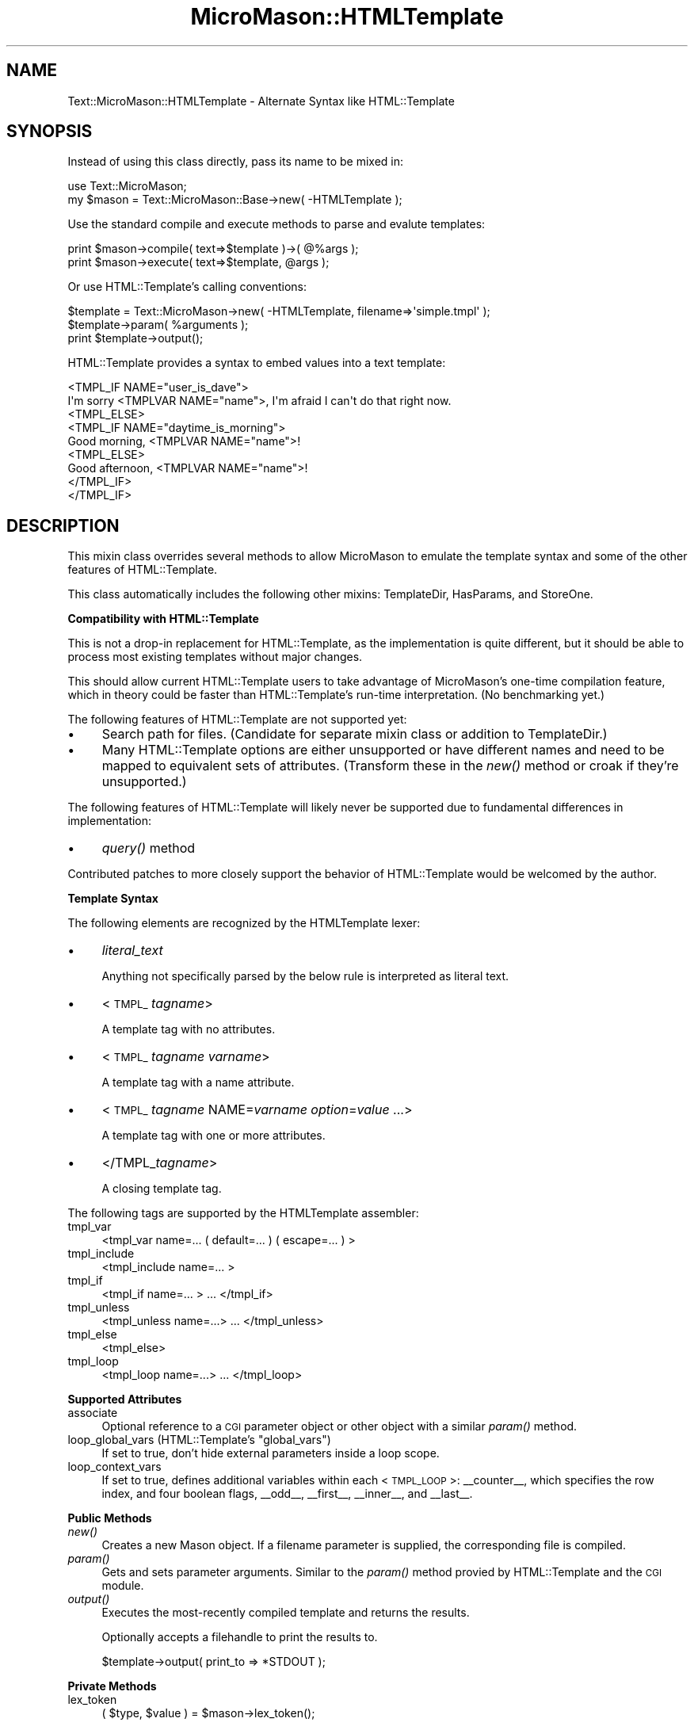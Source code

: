 .\" Automatically generated by Pod::Man v1.37, Pod::Parser v1.32
.\"
.\" Standard preamble:
.\" ========================================================================
.de Sh \" Subsection heading
.br
.if t .Sp
.ne 5
.PP
\fB\\$1\fR
.PP
..
.de Sp \" Vertical space (when we can't use .PP)
.if t .sp .5v
.if n .sp
..
.de Vb \" Begin verbatim text
.ft CW
.nf
.ne \\$1
..
.de Ve \" End verbatim text
.ft R
.fi
..
.\" Set up some character translations and predefined strings.  \*(-- will
.\" give an unbreakable dash, \*(PI will give pi, \*(L" will give a left
.\" double quote, and \*(R" will give a right double quote.  \*(C+ will
.\" give a nicer C++.  Capital omega is used to do unbreakable dashes and
.\" therefore won't be available.  \*(C` and \*(C' expand to `' in nroff,
.\" nothing in troff, for use with C<>.
.tr \(*W-
.ds C+ C\v'-.1v'\h'-1p'\s-2+\h'-1p'+\s0\v'.1v'\h'-1p'
.ie n \{\
.    ds -- \(*W-
.    ds PI pi
.    if (\n(.H=4u)&(1m=24u) .ds -- \(*W\h'-12u'\(*W\h'-12u'-\" diablo 10 pitch
.    if (\n(.H=4u)&(1m=20u) .ds -- \(*W\h'-12u'\(*W\h'-8u'-\"  diablo 12 pitch
.    ds L" ""
.    ds R" ""
.    ds C` ""
.    ds C' ""
'br\}
.el\{\
.    ds -- \|\(em\|
.    ds PI \(*p
.    ds L" ``
.    ds R" ''
'br\}
.\"
.\" If the F register is turned on, we'll generate index entries on stderr for
.\" titles (.TH), headers (.SH), subsections (.Sh), items (.Ip), and index
.\" entries marked with X<> in POD.  Of course, you'll have to process the
.\" output yourself in some meaningful fashion.
.if \nF \{\
.    de IX
.    tm Index:\\$1\t\\n%\t"\\$2"
..
.    nr % 0
.    rr F
.\}
.\"
.\" For nroff, turn off justification.  Always turn off hyphenation; it makes
.\" way too many mistakes in technical documents.
.hy 0
.if n .na
.\"
.\" Accent mark definitions (@(#)ms.acc 1.5 88/02/08 SMI; from UCB 4.2).
.\" Fear.  Run.  Save yourself.  No user-serviceable parts.
.    \" fudge factors for nroff and troff
.if n \{\
.    ds #H 0
.    ds #V .8m
.    ds #F .3m
.    ds #[ \f1
.    ds #] \fP
.\}
.if t \{\
.    ds #H ((1u-(\\\\n(.fu%2u))*.13m)
.    ds #V .6m
.    ds #F 0
.    ds #[ \&
.    ds #] \&
.\}
.    \" simple accents for nroff and troff
.if n \{\
.    ds ' \&
.    ds ` \&
.    ds ^ \&
.    ds , \&
.    ds ~ ~
.    ds /
.\}
.if t \{\
.    ds ' \\k:\h'-(\\n(.wu*8/10-\*(#H)'\'\h"|\\n:u"
.    ds ` \\k:\h'-(\\n(.wu*8/10-\*(#H)'\`\h'|\\n:u'
.    ds ^ \\k:\h'-(\\n(.wu*10/11-\*(#H)'^\h'|\\n:u'
.    ds , \\k:\h'-(\\n(.wu*8/10)',\h'|\\n:u'
.    ds ~ \\k:\h'-(\\n(.wu-\*(#H-.1m)'~\h'|\\n:u'
.    ds / \\k:\h'-(\\n(.wu*8/10-\*(#H)'\z\(sl\h'|\\n:u'
.\}
.    \" troff and (daisy-wheel) nroff accents
.ds : \\k:\h'-(\\n(.wu*8/10-\*(#H+.1m+\*(#F)'\v'-\*(#V'\z.\h'.2m+\*(#F'.\h'|\\n:u'\v'\*(#V'
.ds 8 \h'\*(#H'\(*b\h'-\*(#H'
.ds o \\k:\h'-(\\n(.wu+\w'\(de'u-\*(#H)/2u'\v'-.3n'\*(#[\z\(de\v'.3n'\h'|\\n:u'\*(#]
.ds d- \h'\*(#H'\(pd\h'-\w'~'u'\v'-.25m'\f2\(hy\fP\v'.25m'\h'-\*(#H'
.ds D- D\\k:\h'-\w'D'u'\v'-.11m'\z\(hy\v'.11m'\h'|\\n:u'
.ds th \*(#[\v'.3m'\s+1I\s-1\v'-.3m'\h'-(\w'I'u*2/3)'\s-1o\s+1\*(#]
.ds Th \*(#[\s+2I\s-2\h'-\w'I'u*3/5'\v'-.3m'o\v'.3m'\*(#]
.ds ae a\h'-(\w'a'u*4/10)'e
.ds Ae A\h'-(\w'A'u*4/10)'E
.    \" corrections for vroff
.if v .ds ~ \\k:\h'-(\\n(.wu*9/10-\*(#H)'\s-2\u~\d\s+2\h'|\\n:u'
.if v .ds ^ \\k:\h'-(\\n(.wu*10/11-\*(#H)'\v'-.4m'^\v'.4m'\h'|\\n:u'
.    \" for low resolution devices (crt and lpr)
.if \n(.H>23 .if \n(.V>19 \
\{\
.    ds : e
.    ds 8 ss
.    ds o a
.    ds d- d\h'-1'\(ga
.    ds D- D\h'-1'\(hy
.    ds th \o'bp'
.    ds Th \o'LP'
.    ds ae ae
.    ds Ae AE
.\}
.rm #[ #] #H #V #F C
.\" ========================================================================
.\"
.IX Title "MicroMason::HTMLTemplate 3"
.TH MicroMason::HTMLTemplate 3 "2007-01-30" "perl v5.8.8" "User Contributed Perl Documentation"
.SH "NAME"
Text::MicroMason::HTMLTemplate \- Alternate Syntax like HTML::Template
.SH "SYNOPSIS"
.IX Header "SYNOPSIS"
Instead of using this class directly, pass its name to be mixed in:
.PP
.Vb 2
\&  use Text::MicroMason;
\&  my $mason = Text::MicroMason::Base\->new( \-HTMLTemplate );
.Ve
.PP
Use the standard compile and execute methods to parse and evalute templates:
.PP
.Vb 2
\&  print $mason\->compile( text=>$template )\->( @%args );
\&  print $mason\->execute( text=>$template, @args );
.Ve
.PP
Or use HTML::Template's calling conventions:
.PP
.Vb 3
\&    $template = Text::MicroMason\->new( \-HTMLTemplate, filename=>\(aqsimple.tmpl\(aq );
\&    $template\->param( %arguments );
\&    print $template\->output();
.Ve
.PP
HTML::Template provides a syntax to embed values into a text template:
.PP
.Vb 9
\&    <TMPL_IF NAME="user_is_dave">
\&      I\(aqm sorry <TMPLVAR NAME="name">, I\(aqm afraid I can\(aqt do that right now.
\&    <TMPL_ELSE>
\&      <TMPL_IF NAME="daytime_is_morning">
\&        Good morning, <TMPLVAR NAME="name">!
\&      <TMPL_ELSE>
\&        Good afternoon, <TMPLVAR NAME="name">!
\&      </TMPL_IF>
\&    </TMPL_IF>
.Ve
.SH "DESCRIPTION"
.IX Header "DESCRIPTION"
This mixin class overrides several methods to allow MicroMason to emulate
the template syntax and some of the other features of HTML::Template.
.PP
This class automatically includes the following other mixins: TemplateDir, HasParams, and StoreOne.
.Sh "Compatibility with HTML::Template"
.IX Subsection "Compatibility with HTML::Template"
This is not a drop-in replacement for HTML::Template, as the implementation is quite different, but it should be able to process most existing templates without major changes.
.PP
This should allow current HTML::Template users to take advantage of
MicroMason's one-time compilation feature, which in theory could be faster 
than HTML::Template's run-time interpretation. (No benchmarking yet.)
.PP
The following features of HTML::Template are not supported yet:
.IP "\(bu" 4
Search path for files. (Candidate for separate mixin class or addition to TemplateDir.)
.IP "\(bu" 4
Many HTML::Template options are either unsupported or have different names and need to be mapped to equivalent sets of attributes. (Transform these in the \fInew()\fR method or croak if they're unsupported.)
.PP
The following features of HTML::Template will likely never be supported due to fundamental differences in implementation:
.IP "\(bu" 4
\&\fIquery()\fR method
.PP
Contributed patches to more closely support the behavior of HTML::Template 
would be welcomed by the author.
.Sh "Template Syntax"
.IX Subsection "Template Syntax"
The following elements are recognized by the HTMLTemplate lexer:
.IP "\(bu" 4
\&\fIliteral_text\fR
.Sp
Anything not specifically parsed by the below rule is interpreted as literal text.
.IP "\(bu" 4
<\s-1TMPL_\s0\fItagname\fR>
.Sp
A template tag with no attributes.
.IP "\(bu" 4
<\s-1TMPL_\s0\fItagname\fR \fIvarname\fR>
.Sp
A template tag with a name attribute.
.IP "\(bu" 4
<\s-1TMPL_\s0\fItagname\fR NAME=\fIvarname\fR \fIoption\fR=\fIvalue\fR ...>
.Sp
A template tag with one or more attributes.
.IP "\(bu" 4
</TMPL_\fItagname\fR>
.Sp
A closing template tag.
.PP
The following tags are supported by the HTMLTemplate assembler:
.IP "tmpl_var" 4
.IX Item "tmpl_var"
<tmpl_var name=... ( default=... ) ( escape=... ) >
.IP "tmpl_include" 4
.IX Item "tmpl_include"
<tmpl_include name=... >
.IP "tmpl_if" 4
.IX Item "tmpl_if"
<tmpl_if name=... > ... </tmpl_if>
.IP "tmpl_unless" 4
.IX Item "tmpl_unless"
<tmpl_unless name=...> ... </tmpl_unless>
.IP "tmpl_else" 4
.IX Item "tmpl_else"
<tmpl_else>
.IP "tmpl_loop" 4
.IX Item "tmpl_loop"
<tmpl_loop name=...> ... </tmpl_loop>
.Sh "Supported Attributes"
.IX Subsection "Supported Attributes"
.IP "associate" 4
.IX Item "associate"
Optional reference to a \s-1CGI\s0 parameter object or other object with a similar \fIparam()\fR method. 
.ie n .IP "loop_global_vars (HTML::Template's ""global_vars"")" 4
.el .IP "loop_global_vars (HTML::Template's ``global_vars'')" 4
.IX Item "loop_global_vars (HTML::Template's global_vars)"
If set to true, don't hide external parameters inside a loop scope.
.IP "loop_context_vars" 4
.IX Item "loop_context_vars"
If set to true, defines additional variables within each <\s-1TMPL_LOOP\s0>: _\|_counter_\|_, which specifies the row index, and four boolean flags, _\|_odd_\|_, _\|_first_\|_, _\|_inner_\|_, and _\|_last_\|_.
.Sh "Public Methods"
.IX Subsection "Public Methods"
.IP "\fInew()\fR" 4
.IX Item "new()"
Creates a new Mason object. If a filename parameter is supplied, the corresponding file is compiled.
.IP "\fIparam()\fR" 4
.IX Item "param()"
Gets and sets parameter arguments. Similar to the \fIparam()\fR method provied by HTML::Template and the \s-1CGI\s0 module.
.IP "\fIoutput()\fR" 4
.IX Item "output()"
Executes the most-recently compiled template and returns the results.
.Sp
Optionally accepts a filehandle to print the results to.
.Sp
.Vb 1
\&  $template\->output( print_to => *STDOUT );
.Ve
.Sh "Private Methods"
.IX Subsection "Private Methods"
.IP "lex_token" 4
.IX Item "lex_token"
.Vb 1
\&  ( $type, $value ) = $mason\->lex_token();
.Ve
.Sp
Lexer for <TMPL_x> tags.
.Sp
Attempts to parse a token from the template text stored in the global \f(CW$_\fR and returns a token type and value. Returns an empty list if unable to parse further due to an error.
.IP "\fIparse_args()\fR" 4
.IX Item "parse_args()"
Lexer for arguments within a tag.
.IP "assemble_tmpl_*()" 4
.IX Item "assemble_tmpl_*()"
These methods define the mapping from the template tags to the equivalent Perl code.
.IP "\fIfilter()\fR" 4
.IX Item "filter()"
Used to implement the escape option for tmpl_var.
.SH "SEE ALSO"
.IX Header "SEE ALSO"
The interface being emulated is described in HTML::Template.
.PP
For an overview of this templating framework, see Text::MicroMason.
.PP
This is a mixin class intended for use with Text::MicroMason::Base.
.PP
For distribution, installation, support, copyright and license 
information, see Text::MicroMason::Docs::ReadMe.
